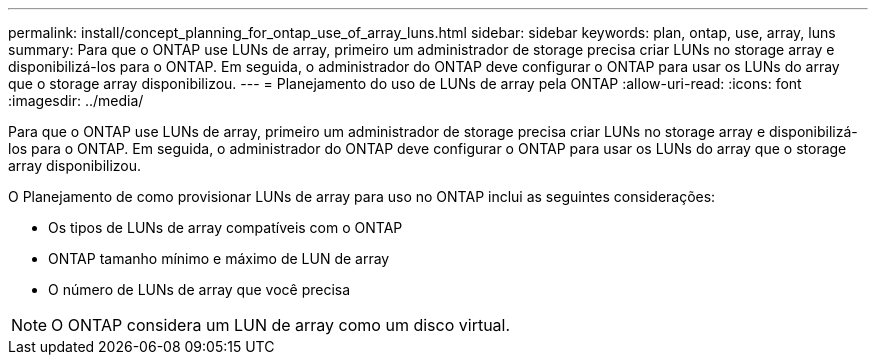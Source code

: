 ---
permalink: install/concept_planning_for_ontap_use_of_array_luns.html 
sidebar: sidebar 
keywords: plan, ontap, use, array, luns 
summary: Para que o ONTAP use LUNs de array, primeiro um administrador de storage precisa criar LUNs no storage array e disponibilizá-los para o ONTAP. Em seguida, o administrador do ONTAP deve configurar o ONTAP para usar os LUNs do array que o storage array disponibilizou. 
---
= Planejamento do uso de LUNs de array pela ONTAP
:allow-uri-read: 
:icons: font
:imagesdir: ../media/


[role="lead"]
Para que o ONTAP use LUNs de array, primeiro um administrador de storage precisa criar LUNs no storage array e disponibilizá-los para o ONTAP. Em seguida, o administrador do ONTAP deve configurar o ONTAP para usar os LUNs do array que o storage array disponibilizou.

O Planejamento de como provisionar LUNs de array para uso no ONTAP inclui as seguintes considerações:

* Os tipos de LUNs de array compatíveis com o ONTAP
* ONTAP tamanho mínimo e máximo de LUN de array
* O número de LUNs de array que você precisa


[NOTE]
====
O ONTAP considera um LUN de array como um disco virtual.

====